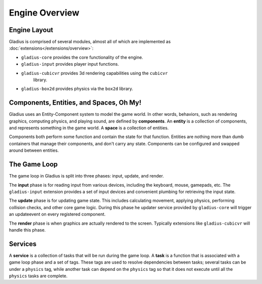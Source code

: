 Engine Overview
===============

Engine Layout
-------------

Gladius is comprised of several modules, almost all of which are implemented as
:doc:`extensions</extensions/overview>`:

* ``gladius-core`` provides the core functionality of the engine.
* ``gladius-input`` provides player input functions.
* ``gladius-cubicvr`` provides 3d rendering capabilities using the ``cubicvr``
   library.
* ``gladius-box2d`` provides physics via the ``box2d`` library.

Components, Entities, and Spaces, Oh My!
----------------------------------------

Gladius uses an Entity-Component system to model the game world. In other words,
behaviors, such as rendering graphics, computing physics, and playing sound, are
defined by **components**. An **entity** is a collection of components, and
represents  something in the game world. A **space** is a collection of
entities.

Components both perform some function and contain the state for that function.
Entities are nothing more than dumb containers that manage their components, and
don't carry any state. Components can be configured and swapped around between
entities.

The Game Loop
-------------

The game loop in Gladius is split into three phases: input, update, and render.

The **input** phase is for reading input from various devices, including the
keyboard, mouse, gamepads, etc. The ``gladius-input`` extension provides a set
of input devices and convenient plumbing for retrieving the input state.

The **update** phase is for updating game state. This includes calculating
movement, applying physics, performing collision checks, and other core game
logic. During this phase he updater service provided by ``gladius-core`` will
trigger an updateevent on every registered component.

The **render** phase is when graphics are actually rendered to the screen.
Typically extensions like ``gladius-cubicvr`` will handle this phase.

Services
--------

A **service** is a collection of tasks that will be run during the game loop. A
**task** is a function that is associated with a game loop phase and a set of
tags. These tags are used to resolve dependencies between tasks; several tasks
can be under a ``physics`` tag, while another task can depend on the ``physics``
tag so that it does not execute until all the ``physics`` tasks are complete.